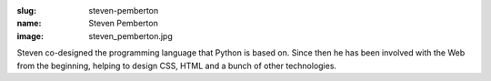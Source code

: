 :slug: steven-pemberton
:name: Steven Pemberton
:image: steven_pemberton.jpg

Steven co-designed the programming language that Python is based on. Since then he has been involved with the Web from the beginning, helping to design CSS, HTML and a bunch of other technologies.

